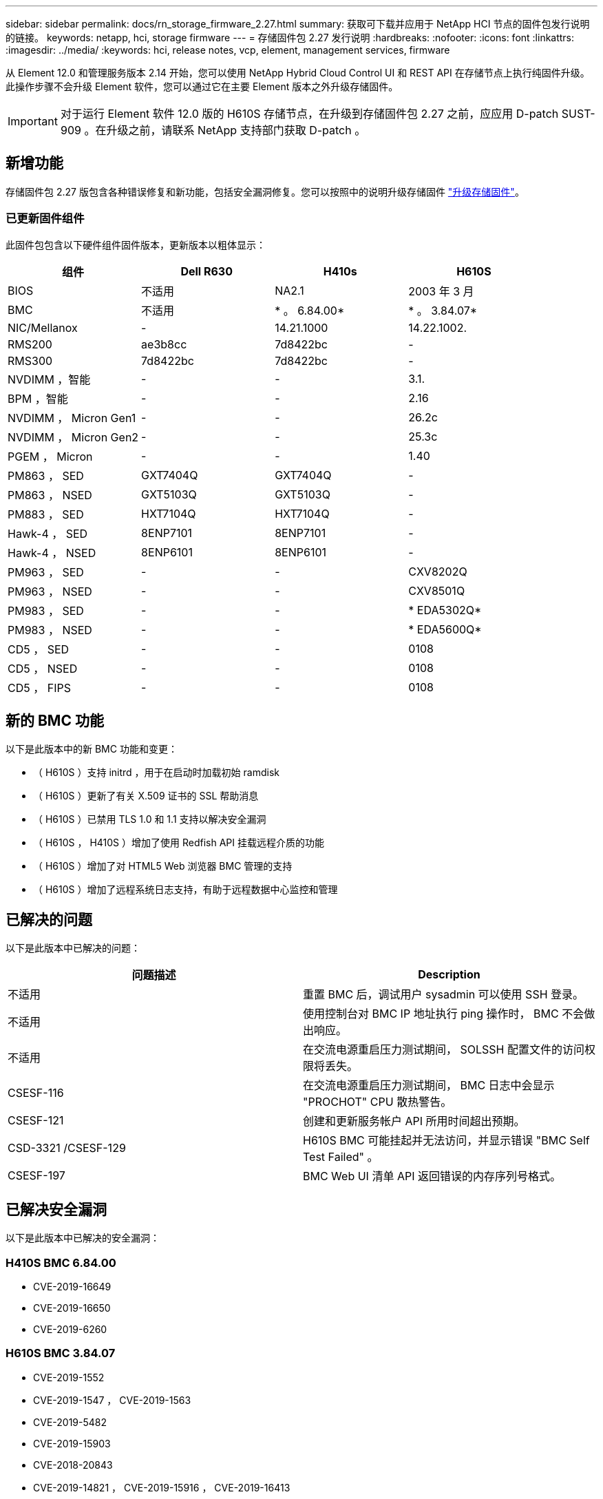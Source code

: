 ---
sidebar: sidebar 
permalink: docs/rn_storage_firmware_2.27.html 
summary: 获取可下载并应用于 NetApp HCI 节点的固件包发行说明的链接。 
keywords: netapp, hci, storage firmware 
---
= 存储固件包 2.27 发行说明
:hardbreaks:
:nofooter: 
:icons: font
:linkattrs: 
:imagesdir: ../media/
:keywords: hci, release notes, vcp, element, management services, firmware


[role="lead"]
从 Element 12.0 和管理服务版本 2.14 开始，您可以使用 NetApp Hybrid Cloud Control UI 和 REST API 在存储节点上执行纯固件升级。此操作步骤不会升级 Element 软件，您可以通过它在主要 Element 版本之外升级存储固件。


IMPORTANT: 对于运行 Element 软件 12.0 版的 H610S 存储节点，在升级到存储固件包 2.27 之前，应应用 D-patch SUST-909 。在升级之前，请联系 NetApp 支持部门获取 D-patch 。



== 新增功能

存储固件包 2.27 版包含各种错误修复和新功能，包括安全漏洞修复。您可以按照中的说明升级存储固件 link:task_hcc_upgrade_storage_firmware.html["升级存储固件"]。



=== 已更新固件组件

此固件包包含以下硬件组件固件版本，更新版本以粗体显示：

|===
| 组件 | Dell R630 | H410s | H610S 


| BIOS | 不适用 | NA2.1 | 2003 年 3 月 


| BMC | 不适用 | * 。 6.84.00* | * 。 3.84.07* 


| NIC/Mellanox | - | 14.21.1000 | 14.22.1002. 


| RMS200 | ae3b8cc | 7d8422bc | - 


| RMS300 | 7d8422bc | 7d8422bc | - 


| NVDIMM ，智能 | - | - | 3.1. 


| BPM ，智能 | - | - | 2.16 


| NVDIMM ， Micron Gen1 | - | - | 26.2c 


| NVDIMM ， Micron Gen2 | - | - | 25.3c 


| PGEM ， Micron | - | - | 1.40 


| PM863 ， SED | GXT7404Q | GXT7404Q | - 


| PM863 ， NSED | GXT5103Q | GXT5103Q | - 


| PM883 ， SED | HXT7104Q | HXT7104Q | - 


| Hawk-4 ， SED | 8ENP7101 | 8ENP7101 | - 


| Hawk-4 ， NSED | 8ENP6101 | 8ENP6101 | - 


| PM963 ， SED | - | - | CXV8202Q 


| PM963 ， NSED | - | - | CXV8501Q 


| PM983 ， SED | - | - | * EDA5302Q* 


| PM983 ， NSED | - | - | * EDA5600Q* 


| CD5 ， SED | - | - | 0108 


| CD5 ， NSED | - | - | 0108 


| CD5 ， FIPS | - | - | 0108 
|===


== 新的 BMC 功能

以下是此版本中的新 BMC 功能和变更：

* （ H610S ）支持 initrd ，用于在启动时加载初始 ramdisk
* （ H610S ）更新了有关 X.509 证书的 SSL 帮助消息
* （ H610S ）已禁用 TLS 1.0 和 1.1 支持以解决安全漏洞
* （ H610S ， H410S ）增加了使用 Redfish API 挂载远程介质的功能
* （ H610S ）增加了对 HTML5 Web 浏览器 BMC 管理的支持
* （ H610S ）增加了远程系统日志支持，有助于远程数据中心监控和管理




== 已解决的问题

以下是此版本中已解决的问题：

|===
| 问题描述 | Description 


| 不适用 | 重置 BMC 后，调试用户 sysadmin 可以使用 SSH 登录。 


| 不适用 | 使用控制台对 BMC IP 地址执行 ping 操作时， BMC 不会做出响应。 


| 不适用 | 在交流电源重启压力测试期间， SOLSSH 配置文件的访问权限将丢失。 


| CSESF-116 | 在交流电源重启压力测试期间， BMC 日志中会显示 "PROCHOT" CPU 散热警告。 


| CSESF-121 | 创建和更新服务帐户 API 所用时间超出预期。 


| CSD-3321 /CSESF-129 | H610S BMC 可能挂起并无法访问，并显示错误 "BMC Self Test Failed" 。 


| CSESF-197 | BMC Web UI 清单 API 返回错误的内存序列号格式。 
|===


== 已解决安全漏洞

以下是此版本中已解决的安全漏洞：



=== H410S BMC 6.84.00

* CVE-2019-16649
* CVE-2019-16650
* CVE-2019-6260




=== H610S BMC 3.84.07

* CVE-2019-1552
* CVE-2019-1547 ， CVE-2019-1563
* CVE-2019-5482
* CVE-2019-15903
* CVE-2018-20843
* CVE-2019-14821 ， CVE-2019-15916 ， CVE-2019-16413
* CVE-2019-10638 ， CVE-2019-10639
* CVE-2019-11478 ， CVE-2019-11479 ， CVE-2019-11477
* CVE-2019-12819
* CVE-2019-14835 ， CVE-2019-14814 ， CVE-2019-14816 ， CVE-2019-16746
* CVE-2019-19062
* CVE-2019-19922 ， CVE-2019-20054
* CVE-2019-19447 ， CVE-2019-19767 ， CVE-2019-10220




== 已知问题

此版本没有已知问题。

[discrete]
== 了解更多信息

* https://docs.netapp.com/us-en/vcp/index.html["适用于 vCenter Server 的 NetApp Element 插件"^]
* https://www.netapp.com/hybrid-cloud/hci-documentation/["NetApp HCI 资源页面"^]

